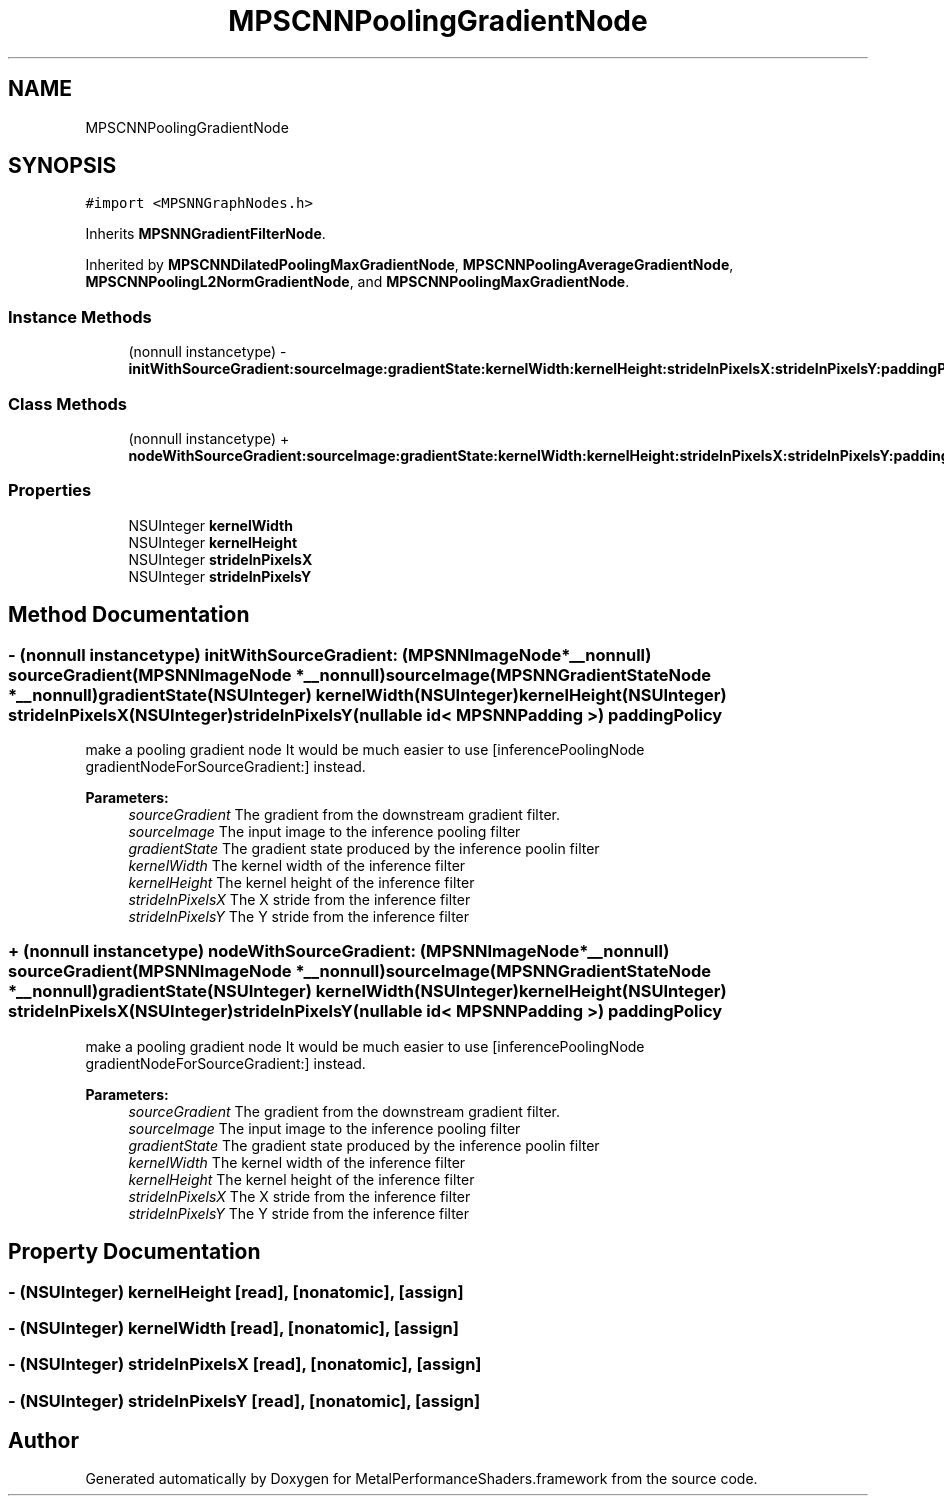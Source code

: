 .TH "MPSCNNPoolingGradientNode" 3 "Thu Feb 8 2018" "Version MetalPerformanceShaders-100" "MetalPerformanceShaders.framework" \" -*- nroff -*-
.ad l
.nh
.SH NAME
MPSCNNPoolingGradientNode
.SH SYNOPSIS
.br
.PP
.PP
\fC#import <MPSNNGraphNodes\&.h>\fP
.PP
Inherits \fBMPSNNGradientFilterNode\fP\&.
.PP
Inherited by \fBMPSCNNDilatedPoolingMaxGradientNode\fP, \fBMPSCNNPoolingAverageGradientNode\fP, \fBMPSCNNPoolingL2NormGradientNode\fP, and \fBMPSCNNPoolingMaxGradientNode\fP\&.
.SS "Instance Methods"

.in +1c
.ti -1c
.RI "(nonnull instancetype) \- \fBinitWithSourceGradient:sourceImage:gradientState:kernelWidth:kernelHeight:strideInPixelsX:strideInPixelsY:paddingPolicy:\fP"
.br
.in -1c
.SS "Class Methods"

.in +1c
.ti -1c
.RI "(nonnull instancetype) + \fBnodeWithSourceGradient:sourceImage:gradientState:kernelWidth:kernelHeight:strideInPixelsX:strideInPixelsY:paddingPolicy:\fP"
.br
.in -1c
.SS "Properties"

.in +1c
.ti -1c
.RI "NSUInteger \fBkernelWidth\fP"
.br
.ti -1c
.RI "NSUInteger \fBkernelHeight\fP"
.br
.ti -1c
.RI "NSUInteger \fBstrideInPixelsX\fP"
.br
.ti -1c
.RI "NSUInteger \fBstrideInPixelsY\fP"
.br
.in -1c
.SH "Method Documentation"
.PP 
.SS "\- (nonnull instancetype) initWithSourceGradient: (\fBMPSNNImageNode\fP *__nonnull) sourceGradient(\fBMPSNNImageNode\fP *__nonnull) sourceImage(\fBMPSNNGradientStateNode\fP *__nonnull) gradientState(NSUInteger) kernelWidth(NSUInteger) kernelHeight(NSUInteger) strideInPixelsX(NSUInteger) strideInPixelsY(nullable id< \fBMPSNNPadding\fP >) paddingPolicy"
make a pooling gradient node  It would be much easier to use [inferencePoolingNode gradientNodeForSourceGradient:] instead\&. 
.PP
\fBParameters:\fP
.RS 4
\fIsourceGradient\fP The gradient from the downstream gradient filter\&. 
.br
\fIsourceImage\fP The input image to the inference pooling filter 
.br
\fIgradientState\fP The gradient state produced by the inference poolin filter 
.br
\fIkernelWidth\fP The kernel width of the inference filter 
.br
\fIkernelHeight\fP The kernel height of the inference filter 
.br
\fIstrideInPixelsX\fP The X stride from the inference filter 
.br
\fIstrideInPixelsY\fP The Y stride from the inference filter 
.RE
.PP

.SS "+ (nonnull instancetype) nodeWithSourceGradient: (\fBMPSNNImageNode\fP *__nonnull) sourceGradient(\fBMPSNNImageNode\fP *__nonnull) sourceImage(\fBMPSNNGradientStateNode\fP *__nonnull) gradientState(NSUInteger) kernelWidth(NSUInteger) kernelHeight(NSUInteger) strideInPixelsX(NSUInteger) strideInPixelsY(nullable id< \fBMPSNNPadding\fP >) paddingPolicy"
make a pooling gradient node  It would be much easier to use [inferencePoolingNode gradientNodeForSourceGradient:] instead\&. 
.PP
\fBParameters:\fP
.RS 4
\fIsourceGradient\fP The gradient from the downstream gradient filter\&. 
.br
\fIsourceImage\fP The input image to the inference pooling filter 
.br
\fIgradientState\fP The gradient state produced by the inference poolin filter 
.br
\fIkernelWidth\fP The kernel width of the inference filter 
.br
\fIkernelHeight\fP The kernel height of the inference filter 
.br
\fIstrideInPixelsX\fP The X stride from the inference filter 
.br
\fIstrideInPixelsY\fP The Y stride from the inference filter 
.RE
.PP

.SH "Property Documentation"
.PP 
.SS "\- (NSUInteger) kernelHeight\fC [read]\fP, \fC [nonatomic]\fP, \fC [assign]\fP"

.SS "\- (NSUInteger) kernelWidth\fC [read]\fP, \fC [nonatomic]\fP, \fC [assign]\fP"

.SS "\- (NSUInteger) strideInPixelsX\fC [read]\fP, \fC [nonatomic]\fP, \fC [assign]\fP"

.SS "\- (NSUInteger) strideInPixelsY\fC [read]\fP, \fC [nonatomic]\fP, \fC [assign]\fP"


.SH "Author"
.PP 
Generated automatically by Doxygen for MetalPerformanceShaders\&.framework from the source code\&.
